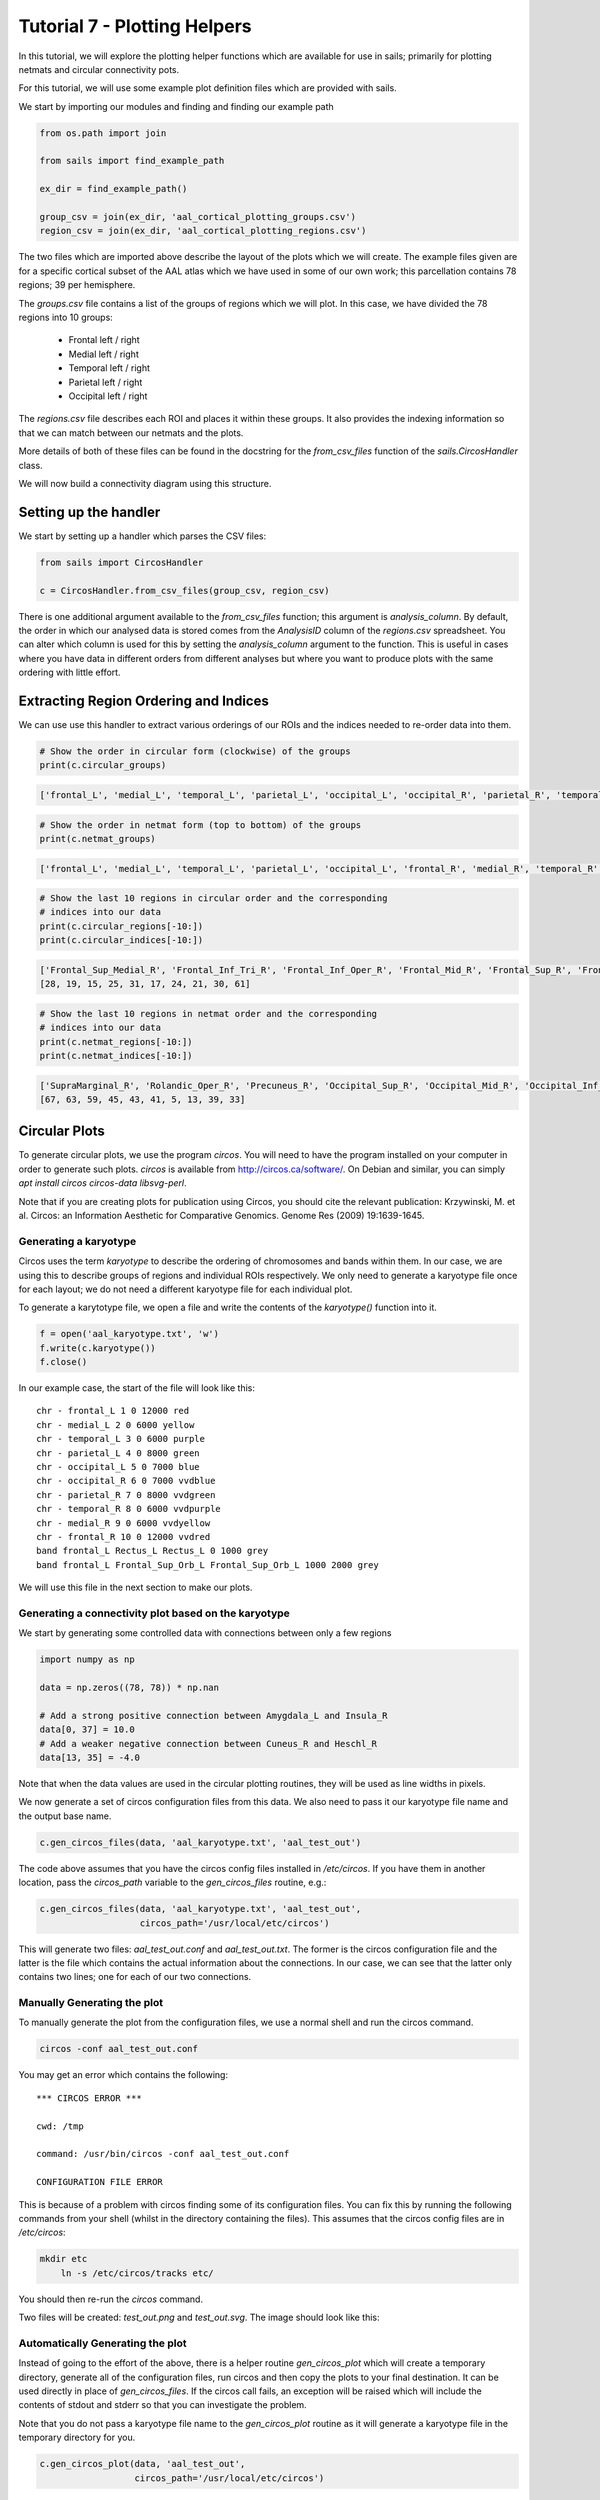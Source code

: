 Tutorial 7 - Plotting Helpers
=============================

In this tutorial, we will explore the plotting helper functions which are
available for use in sails; primarily for plotting netmats and circular
connectivity pots.

For this tutorial, we will use some example plot definition files which
are provided with sails.

We start by importing our modules and finding and finding our example path

.. code-block:: python

   from os.path import join

   from sails import find_example_path

   ex_dir = find_example_path()

   group_csv = join(ex_dir, 'aal_cortical_plotting_groups.csv')
   region_csv = join(ex_dir, 'aal_cortical_plotting_regions.csv')


The two files which are imported above describe the layout of the plots which
we will create.  The example files given are for a specific cortical subset of
the AAL atlas which we have used in some of our own work; this parcellation
contains 78 regions; 39 per hemisphere.

The `groups.csv` file contains a list of the groups of regions which we will
plot.  In this case, we have divided the 78 regions into 10 groups:

 * Frontal left / right
 * Medial left / right
 * Temporal left / right
 * Parietal left / right
 * Occipital left / right

The `regions.csv` file describes each ROI and places it within these groups.
It also provides the indexing information so that we can match between our
netmats and the plots.

More details of both of these files can be found in the docstring for
the `from_csv_files` function of the `sails.CircosHandler` class.

We will now build a connectivity diagram using this structure.

Setting up the handler
----------------------

We start by setting up a handler which parses the CSV files:

.. code-block:: python

    from sails import CircosHandler

    c = CircosHandler.from_csv_files(group_csv, region_csv)

There is one additional argument available to the `from_csv_files` function;
this argument is `analysis_column`.  By default, the order in which our
analysed data is stored comes from the `AnalysisID` column of the `regions.csv`
spreadsheet.  You can alter which column is used for this by setting the
`analysis_column` argument to the function.  This is useful in cases where
you have data in different orders from different analyses but where you want to
produce plots with the same ordering with little effort.

Extracting Region Ordering and Indices
--------------------------------------

We can use use this handler to extract various orderings of
our ROIs and the indices needed to re-order data into them.

.. code-block:: python

    # Show the order in circular form (clockwise) of the groups
    print(c.circular_groups)

.. code-block:: console

    ['frontal_L', 'medial_L', 'temporal_L', 'parietal_L', 'occipital_L', 'occipital_R', 'parietal_R', 'temporal_R', 'medial_R', 'frontal_R']


.. code-block:: python

    # Show the order in netmat form (top to bottom) of the groups
    print(c.netmat_groups)

.. code-block:: console

    ['frontal_L', 'medial_L', 'temporal_L', 'parietal_L', 'occipital_L', 'frontal_R', 'medial_R', 'temporal_R', 'parietal_R', 'occipital_R']

.. code-block:: python

    # Show the last 10 regions in circular order and the corresponding
    # indices into our data
    print(c.circular_regions[-10:])
    print(c.circular_indices[-10:])

.. code-block:: console

    ['Frontal_Sup_Medial_R', 'Frontal_Inf_Tri_R', 'Frontal_Inf_Oper_R', 'Frontal_Mid_R', 'Frontal_Sup_R', 'Frontal_Inf_Orb_R', 'Frontal_Mid_Orb_R', 'Frontal_Med_Orb_R', 'Frontal_Sup_Orb_R', 'Rectus_R']
    [28, 19, 15, 25, 31, 17, 24, 21, 30, 61]

.. code-block:: python

    # Show the last 10 regions in netmat order and the corresponding
    # indices into our data
    print(c.netmat_regions[-10:])
    print(c.netmat_indices[-10:])

.. code-block:: console

    ['SupraMarginal_R', 'Rolandic_Oper_R', 'Precuneus_R', 'Occipital_Sup_R', 'Occipital_Mid_R', 'Occipital_Inf_R', 'Calcarine_R', 'Cuneus_R', 'Lingual_R', 'Fusiform_R']
    [67, 63, 59, 45, 43, 41, 5, 13, 39, 33]


Circular Plots
--------------

To generate circular plots, we use the program `circos`.  You will
need to have the program installed on your computer in order to
generate such plots.  `circos` is available from http://circos.ca/software/.
On Debian and similar, you can simply `apt install circos circos-data libsvg-perl`.

Note that if you are creating plots for publication using Circos, you should
cite the relevant publication: Krzywinski, M. et al. Circos: an Information Aesthetic for
Comparative Genomics. Genome Res (2009) 19:1639-1645.

Generating a karyotype
~~~~~~~~~~~~~~~~~~~~~~
Circos uses the term `karyotype` to describe the ordering of chromosomes
and bands within them.  In our case, we are using this to describe groups
of regions and individual ROIs respectively.  We only need to generate
a karyotype file once for each layout; we do not need a different karyotype
file for each individual plot.

To generate a karytotype file, we open a file and write the contents of
the `karyotype()` function into it.

.. code-block:: python

    f = open('aal_karyotype.txt', 'w')
    f.write(c.karyotype())
    f.close()

In our example case, the start of the file will look like this::

    chr - frontal_L 1 0 12000 red
    chr - medial_L 2 0 6000 yellow
    chr - temporal_L 3 0 6000 purple
    chr - parietal_L 4 0 8000 green
    chr - occipital_L 5 0 7000 blue
    chr - occipital_R 6 0 7000 vvdblue
    chr - parietal_R 7 0 8000 vvdgreen
    chr - temporal_R 8 0 6000 vvdpurple
    chr - medial_R 9 0 6000 vvdyellow
    chr - frontal_R 10 0 12000 vvdred
    band frontal_L Rectus_L Rectus_L 0 1000 grey
    band frontal_L Frontal_Sup_Orb_L Frontal_Sup_Orb_L 1000 2000 grey

We will use this file in the next section to make our plots.

Generating a connectivity plot based on the karyotype
~~~~~~~~~~~~~~~~~~~~~~~~~~~~~~~~~~~~~~~~~~~~~~~~~~~~~

We start by generating some controlled data with connections between
only a few regions

.. code-block:: python

    import numpy as np

    data = np.zeros((78, 78)) * np.nan

    # Add a strong positive connection between Amygdala_L and Insula_R
    data[0, 37] = 10.0
    # Add a weaker negative connection between Cuneus_R and Heschl_R
    data[13, 35] = -4.0

Note that when the data values are used in the circular plotting routines,
they will be used as line widths in pixels.

We now generate a set of circos configuration files from this data.
We also need to pass it our karyotype file name and the output base name.

.. code-block:: python

    c.gen_circos_files(data, 'aal_karyotype.txt', 'aal_test_out')

The code above assumes that you have the circos config files
installed in `/etc/circos`.  If you have them in another location,
pass the `circos_path` variable to the `gen_circos_files` routine, e.g.:

.. code-block:: python

    c.gen_circos_files(data, 'aal_karyotype.txt', 'aal_test_out',
                       circos_path='/usr/local/etc/circos')

This will generate two files: `aal_test_out.conf` and `aal_test_out.txt`.
The former is the circos configuration file and the latter is the
file which contains the actual information about the connections.
In our case, we can see that the latter only contains two lines; one
for each of our two connections.

Manually Generating the plot
~~~~~~~~~~~~~~~~~~~~~~~~~~~~

To manually generate the plot from the configuration files, we use a normal
shell and run the circos command.

.. code-block:: bash

    circos -conf aal_test_out.conf

You may get an error which contains the following::

    *** CIRCOS ERROR ***

    cwd: /tmp

    command: /usr/bin/circos -conf aal_test_out.conf

    CONFIGURATION FILE ERROR

This is because of a problem with circos finding some of its configuration
files.  You can fix this by running the following commands from your shell
(whilst in the directory containing the files).  This assumes that
the circos config files are in `/etc/circos`:

.. code-block:: bash

    mkdir etc
	ln -s /etc/circos/tracks etc/

You should then re-run the `circos` command.

Two files will be created: `test_out.png` and `test_out.svg`.  The image
should look like this:

.. image:: tutorial7_1.png

Automatically Generating the plot
~~~~~~~~~~~~~~~~~~~~~~~~~~~~~~~~~

Instead of going to the effort of the above, there is a helper routine
`gen_circos_plot` which will create a temporary directory, generate
all of the configuration files, run circos and then copy the plots
to your final destination.  It can be used directly in place of
`gen_circos_files`.  If the circos call fails, an exception will be
raised which will include the contents of stdout and stderr so that
you can investigate the problem.

Note that you do not pass a karyotype file name to the `gen_circos_plot`
routine as it will generate a karyotype file in the temporary directory
for you.

.. code-block:: python

    c.gen_circos_plot(data, 'aal_test_out',
                      circos_path='/usr/local/etc/circos')


Modifying link colours
~~~~~~~~~~~~~~~~~~~~~~

By default, links with a negative value will be shown in blue, links with
a positive value in red and links with a strictly zero value in black.
You can modify this in two ways:

 1. By setting a tuple for (zero_colour, negative_colour, positive_colour)
 2. By passing a numpy matrix with dtype object containing a string for each
    connection.  In this case, you can also pass a defaultcolor which
    will be used if a matrix entry is None

An example of using the tuple syntax:

.. code-block:: python

   c.gen_circos_files(data, 'aal_karyotype.txt', 'aal_test_out_2',
                      linkcolors=('black', 'green', 'purple'))

.. image:: tutorial7_2.png

and an example of using the matrix syntax:

.. code-block:: python

   # As an example here, we set the colour of the Amygdala/Insula link
   # explicitly and set the other link using the default color syntax
   colors = np.empty((78, 78), dtype=object)

   colors[0, 37] = 'yellow'

   c.gen_circos_files(data, 'aal_karyotype.txt', 'aal_test_out_3',
                      linkcolors=colors,
                      defaultlinkcolor='orange')

.. image:: tutorial7_3.png

Netmat Plots
------------

In this section, we will discuss how to use the netmat plotting routines
which come as part of the CircosHandler above.  Further down there
is documentation on how to use the raw `plot_netmat` routine.

We assume that we are in the same session as above and that `c` still
represents a `CircosHandler` object.

.. code-block:: python

   # Set up some netmat data
   netdata = np.zeros((78, 78))

   # Link from Calcarine_L (4) to Heschl_R (35) with a positive score
   netdata[4, 35] = 1.0

   # Link from Calcarine_L (4) to Heschl_L (34) with a negative score
   netdata[4, 34] = -1.0

   # Link from Frontal_Mid_L (22) to Fusiform_L (32) with a double positive socre
   netdata[22, 32] = 2.0

   # Create our plot - a figure and axes will be created as we have
   # not supplied any

   # Note that, as demonstrated here, you can use named arguments to pass
   # extra options into the pcolormesh call.  See the docstring of
   # the CircosHandler.plot_netmat function for more help
   ax = c.plot_netmat(netdata, label_fontsize=4, cmap='RdBu_r', vmin=-2.0, vmax=2.0)

.. image:: tutorial7_4.png


Raw Netmat Plots
----------------
If you do not wish to set up a full set of CSV files etc to plot your netmats,
you can call the `sails.plotting.plot_netmat` routine having prepared your arguments
yourself.

You will need to set up colour mappings and lists as well as (optionally) labels
for your regions.  An example is shown below which uses the same data as above
but changes the colour layout slightly:

.. code-block:: python

    from sails import plot_netmat

	# These original colours were taken as RGB tuples from circos
    orig_colors = {'red':        (217, 120, 99),
                   'orange':     (217, 144, 89),
                   'yellow':     (220, 213, 103),
                   'purple':     (155, 152, 183),
                   'green':      (127, 180, 128),
                   'blue':       (121, 166, 193),
                   'vvdred':     (152, 49, 58),
                   'vvdorange':  (143, 79, 52),
                   'vvdyellow':  (178, 170, 49),
                   'vvdpurple':  (99, 62, 139),
                   'vvdgreen':   (49, 109, 82),
                   'vvdblue':    (54, 95, 148)}

    # We need to convert them to to matplotlib compatible RGB 0-1 tuples
    colors = {}

	for cname, cval in orig_colors.items():
	    colors[cname] = [(x / 255.0) for x in cval]

	# This is the layout of our AAL parcellation division
	cnames = ['red']       * 12 + \
             ['yellow']    * 6 + \
             ['purple']    * 6 + \
             ['green']     * 8 + \
             ['blue']      * 7 + \
             ['vvdred']    * 12 + \
             ['vvdyellow'] * 6 + \
             ['vvdpurple'] * 6 + \
             ['vvdgreen']  * 8 + \
             ['vvdblue']   * 7

    tick_pos = [12, 14, 18, 24, 32, 39, 51, 53, 57, 63, 71]

	# Some temporary labels for testing
	labels = ['R{}'.format(x) for x in range(1, 79)]

	# Note that in reality, we would have to re-order our data to be
    # in the correct order for the netmat here (in the above example,
    # this is handled by the CircosHandler class).
    # Here we leave it unordered, which is why the plot ends up
    # different (and wrong given what we claimed we were doing with
    # the data above)

	plot_netmat(netdata, colors=colors, cnames=cnames, tick_pos=tick_pos,
            labels=labels, label_fontsize=4, cmap='RdBu_r', vmin=-2.0, vmax=2.0)

.. image:: tutorial7_5.png
